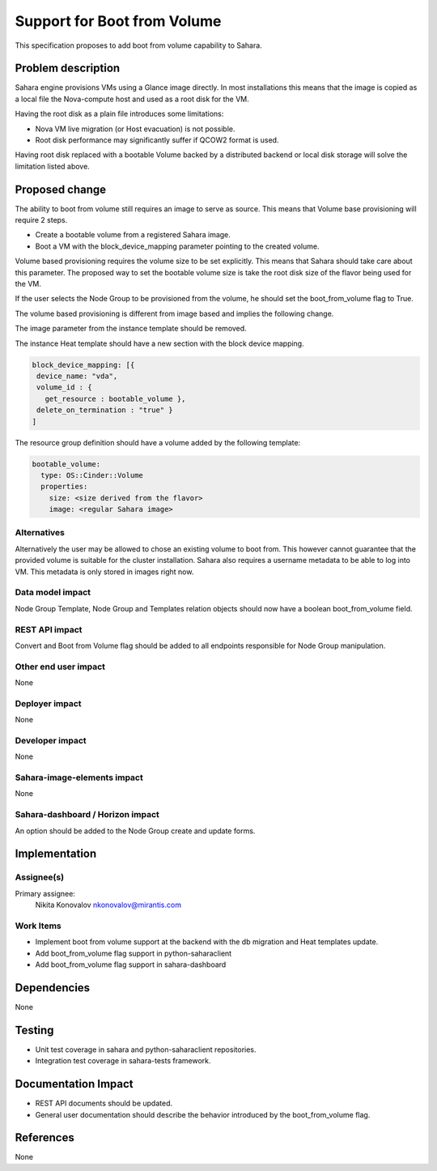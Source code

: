 ..
 This work is licensed under a Creative Commons Attribution 3.0 Unported
 License.

 http://creativecommons.org/licenses/by/3.0/legalcode

============================
Support for Boot from Volume
============================

This specification proposes to add boot from volume capability to Sahara.

Problem description
===================

Sahara engine provisions VMs using a Glance image directly. In most
installations this means that the image is copied as a local file the
Nova-compute host and used as a root disk for the VM.

Having the root disk as a plain file introduces some limitations:

* Nova VM live migration (or Host evacuation) is not possible.
* Root disk performance may significantly suffer if QCOW2 format is used.

Having root disk replaced with a bootable Volume backed by a distributed
backend or local disk storage will solve the limitation listed above.

Proposed change
===============

The ability to boot from volume still requires an image to serve as source.
This means that Volume base provisioning will require 2 steps.

* Create a bootable volume from a registered Sahara image.
* Boot a VM with the block_device_mapping parameter pointing to the created
  volume.

Volume based provisioning requires the volume size to be set explicitly. This
means that Sahara should take care about this parameter. The proposed way to
set the bootable volume size is take the root disk size of the flavor being
used for the VM.

If the user selects the Node Group to be provisioned from the volume, he should
set the boot_from_volume flag to True.

The volume based provisioning is different from image based and implies the
following change.

The image parameter from the instance template should be removed.

The instance Heat template should have a new section with the block device
mapping.


.. code-block:: yaml

  block_device_mapping: [{
   device_name: "vda",
   volume_id : {
     get_resource : bootable_volume },
   delete_on_termination : "true" }
  ]

The resource group definition should have a volume added by the following
template:

.. code-block:: yaml

  bootable_volume:
    type: OS::Cinder::Volume
    properties:
      size: <size derived from the flavor>
      image: <regular Sahara image>


Alternatives
------------

Alternatively the user may be allowed to chose an existing volume to boot from.
This however cannot guarantee that the provided volume is suitable for the
cluster installation. Sahara also requires a username metadata to be able to
log into VM. This metadata is only stored in images right now.

Data model impact
-----------------

Node Group Template, Node Group and Templates relation objects should now
have a boolean boot_from_volume field.

REST API impact
---------------

Convert and Boot from Volume flag should be added to all endpoints responsible
for Node Group manipulation.

Other end user impact
---------------------

None

Deployer impact
---------------

None

Developer impact
----------------

None

Sahara-image-elements impact
----------------------------

None

Sahara-dashboard / Horizon impact
---------------------------------

An option should be added to the Node Group create and update forms.

Implementation
==============

Assignee(s)
-----------

Primary assignee:
  Nikita Konovalov nkonovalov@mirantis.com

Work Items
----------

* Implement boot from volume support at the backend with the db migration and
  Heat templates update.
* Add boot_from_volume flag support in python-saharaclient
* Add boot_from_volume flag support in sahara-dashboard

Dependencies
============

None

Testing
=======

* Unit test coverage in sahara and python-saharaclient repositories.
* Integration test coverage in sahara-tests framework.

Documentation Impact
====================

* REST API documents should be updated.
* General user documentation should describe the behavior introduced by the
  boot_from_volume flag.

References
==========

None
